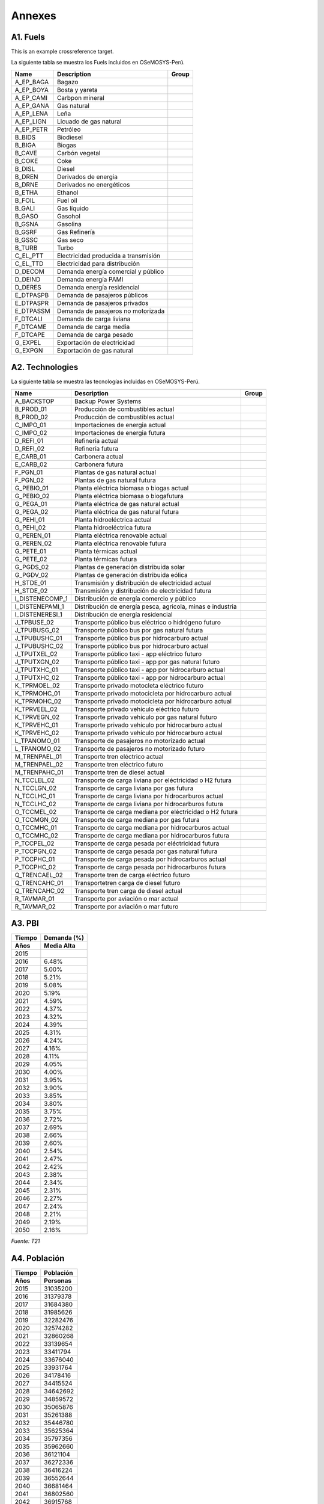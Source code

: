 .. Title:

Annexes 
=====================================

A1. Fuels
+++++++++

.. _example:

This is an example crossreference target.

.. _Fuels:
La siguiente tabla se muestra los Fuels incluidos en OSeMOSYS-Perú. 

+---------------+---------------------------------------+-----------------------------------+
|Name           | Description                           |  Group                            |
+===============+=======================================+===================================+
|A_EP_BAGA      | Bagazo                                |                                   |
+---------------+---------------------------------------+-----------------------------------+
|A_EP_BOYA      | Bosta y yareta                        |                                   |
+---------------+---------------------------------------+-----------------------------------+
|A_EP_CAMI      | Carbpon mineral                       |                                   |
+---------------+---------------------------------------+-----------------------------------+
|A_EP_GANA      |  Gas natural                          |                                   |
+---------------+---------------------------------------+-----------------------------------+
|A_EP_LENA      | Leña                                  |                                   |
+---------------+---------------------------------------+-----------------------------------+
|A_EP_LIGN      | Licuado de gas natural                |                                   |
+---------------+---------------------------------------+-----------------------------------+
|A_EP_PETR      | Petróleo                              |                                   |
+---------------+---------------------------------------+-----------------------------------+
|B_BIDS         | Biodiesel                             |                                   |
+---------------+---------------------------------------+-----------------------------------+
|B_BIGA         | Biogas                                |                                   |
+---------------+---------------------------------------+-----------------------------------+
|B_CAVE         | Carbón vegetal                        |                                   |
+---------------+---------------------------------------+-----------------------------------+
|B_COKE         | Coke                                  |                                   |
+---------------+---------------------------------------+-----------------------------------+
|B_DISL         | Diesel                                |                                   |
+---------------+---------------------------------------+-----------------------------------+
|B_DREN         | Derivados de energia                  |                                   |
+---------------+---------------------------------------+-----------------------------------+
|B_DRNE         | Derivados no energéticos              |                                   |
+---------------+---------------------------------------+-----------------------------------+
|B_ETHA         | Ethanol                               |                                   |
+---------------+---------------------------------------+-----------------------------------+
|B_FOIL         | Fuel oil                              |                                   |
+---------------+---------------------------------------+-----------------------------------+
|B_GALI         | Gas líquido                           |                                   |
+---------------+---------------------------------------+-----------------------------------+
|B_GASO         | Gasohol                               |                                   |
+---------------+---------------------------------------+-----------------------------------+
|B_GSNA         | Gasolina                              |                                   |
+---------------+---------------------------------------+-----------------------------------+
|B_GSRF         | Gas Refinería                         |                                   |
+---------------+---------------------------------------+-----------------------------------+
|B_GSSC         | Gas seco                              |                                   |
+---------------+---------------------------------------+-----------------------------------+
|B_TURB         | Turbo                                 |                                   |
+---------------+---------------------------------------+-----------------------------------+
|C_EL_PTT       | Electricidad producida a transmisión  |                                   |
+---------------+---------------------------------------+-----------------------------------+
|C_EL_TTD       | Electricidad para distribución        |                                   |
+---------------+---------------------------------------+-----------------------------------+
|D_DECOM        | Demanda energía comercial y público   |                                   |
+---------------+---------------------------------------+-----------------------------------+
|D_DEIND        | Demanda energía PAMI                  |                                   |
+---------------+---------------------------------------+-----------------------------------+
|D_DERES        | Demanda energía residencial           |                                   |
+---------------+---------------------------------------+-----------------------------------+
|E_DTPASPB      | Demanda de pasajeros públicos         |                                   |
+---------------+---------------------------------------+-----------------------------------+
|E_DTPASPR      | Demanda de pasajeros privados         |                                   |
+---------------+---------------------------------------+-----------------------------------+
|E_DTPASSM      | Demanda de pasajeros no motorizada    |                                   |
+---------------+---------------------------------------+-----------------------------------+
|F_DTCALI       | Demanda de carga liviana              |                                   |
+---------------+---------------------------------------+-----------------------------------+
|F_DTCAME       | Demanda de carga media                |                                   |
+---------------+---------------------------------------+-----------------------------------+
|F_DTCAPE       | Demanda de carga pesado               |                                   |
+---------------+---------------------------------------+-----------------------------------+
|G_EXPEL        | Exportación de electricidad           |                                   |
+---------------+---------------------------------------+-----------------------------------+
|G_EXPGN        | Exportación de gas natural            |                                   |
+---------------+---------------------------------------+-----------------------------------+

A2. Technologies
+++++++++

.. _Tech:

La siguiente tabla se muestra las tecnologías incluidas en OSeMOSYS-Perú. 

+---------------+-------------------------------------------------------------+---------------------------+
|Name           | Description                                                 | Group                     |
+===============+=============================================================+===========================+
|A_BACKSTOP     | Backup Power Systems                                        |                           |
+---------------+-------------------------------------------------------------+---------------------------+
|B_PROD_01      | Producción de combustibles actual                           |                           |
+---------------+-------------------------------------------------------------+---------------------------+
|B_PROD_02      | Producción de combustibles actual                           |                           |
+---------------+-------------------------------------------------------------+---------------------------+
|C_IMPO_01      | Importaciones de energia actual                             |                           |
+---------------+-------------------------------------------------------------+---------------------------+
|C_IMPO_02      | Importaciones de energia futura                             |                           |
+---------------+-------------------------------------------------------------+---------------------------+
|D_REFI_01      | Refinería actual                                            |                           |
+---------------+-------------------------------------------------------------+---------------------------+
|D_REFI_02      | Refinería futura                                            |                           |
+---------------+-------------------------------------------------------------+---------------------------+
|E_CARB_01      | Carbonera actual                                            |                           |
+---------------+-------------------------------------------------------------+---------------------------+
|E_CARB_02      | Carbonera futura                                            |                           |
+---------------+-------------------------------------------------------------+---------------------------+
|F_PGN_01       | Plantas de gas natural actual                               |                           |
+---------------+-------------------------------------------------------------+---------------------------+
|F_PGN_02       | Plantas de gas natural futura                               |                           |
+---------------+-------------------------------------------------------------+---------------------------+
|G_PEBIO_01     | Planta eléctrica biomasa o biogas actual                    |                           |
+---------------+-------------------------------------------------------------+---------------------------+
|G_PEBIO_02     | Planta eléctrica biomasa o biogafutura                      |                           |
+---------------+-------------------------------------------------------------+---------------------------+
|G_PEGA_01      | Planta eléctrica de gas natural actual                      |                           |
+---------------+-------------------------------------------------------------+---------------------------+
|G_PEGA_02      | Planta eléctrica de gas natural futura                      |                           |
+---------------+-------------------------------------------------------------+---------------------------+
|G_PEHI_01      | Planta hidroeléctrica actual                                |                           |
+---------------+-------------------------------------------------------------+---------------------------+
|G_PEHI_02      | Planta hidroeléctrica futura                                |                           |
+---------------+-------------------------------------------------------------+---------------------------+
|G_PEREN_01     | Planta eléctrica renovable actual                           |                           |
+---------------+-------------------------------------------------------------+---------------------------+
|G_PEREN_02     | Planta eléctrica renovable futura                           |                           |
+---------------+-------------------------------------------------------------+---------------------------+
|G_PETE_01      | Planta térmicas actual                                      |                           |
+---------------+-------------------------------------------------------------+---------------------------+
|G_PETE_02      | Planta térmicas futura                                      |                           |
+---------------+-------------------------------------------------------------+---------------------------+
|G_PGDS_02      | Plantas de generación distribuida solar                     |                           |
+---------------+-------------------------------------------------------------+---------------------------+
|G_PGDV_02      | Plantas de generación distribuida eólica                    |                           |
+---------------+-------------------------------------------------------------+---------------------------+
|H_STDE_01      | Transmisión y distribución de electricidad actual           |                           |
+---------------+-------------------------------------------------------------+---------------------------+
|H_STDE_02      | Transmisión y distribución de electricidad futura           |                           |
+---------------+-------------------------------------------------------------+---------------------------+
|I_DISTENECOMP_1| Distribución de energía comercio y público                  |                           |
+---------------+-------------------------------------------------------------+---------------------------+
|I_DISTENEPAMI_1| Distribución de energía pesca, agricola, minas e industria  |                           |
+---------------+-------------------------------------------------------------+---------------------------+
|I_DISTENERESI_1| Distribución de energía residencial                         |                           |
+---------------+-------------------------------------------------------------+---------------------------+
|J_TPBUSE_02    | Transporte público bus eléctrico o hidrógeno futuro         |                           |
+---------------+-------------------------------------------------------------+---------------------------+
|J_TPUBUSG_02   | Transporte público bus por gas natural futura               |                           |
+---------------+-------------------------------------------------------------+---------------------------+
|J_TPUBUSHC_01  | Transporte público bus por hidrocarburo actual              |                           |
+---------------+-------------------------------------------------------------+---------------------------+
|J_TPUBUSHC_02  | Transporte público bus por hidrocarburo actual              |                           |
+---------------+-------------------------------------------------------------+---------------------------+
|J_TPUTXEL_02   | Transporte público taxi - app eléctrico futuro              |                           |
+---------------+-------------------------------------------------------------+---------------------------+
|J_TPUTXGN_02   | Transporte público taxi - app por gas natural futuro        |                           |
+---------------+-------------------------------------------------------------+---------------------------+
|J_TPUTXHC_01   | Transporte público taxi - app por hidrocarburo actual       |                           |
+---------------+-------------------------------------------------------------+---------------------------+
|J_TPUTXHC_02   | Transporte público taxi - app por hidrocarburo actual       |                           |
+---------------+-------------------------------------------------------------+---------------------------+
|K_TPRMOEL_02   | Transporte privado motocleta eléctrico futuro               |                           |
+---------------+-------------------------------------------------------------+---------------------------+
|K_TPRMOHC_01   | Transporte privado motocicleta por hidrocarburo actual      |                           |
+---------------+-------------------------------------------------------------+---------------------------+
|K_TPRMOHC_02   | Transporte privado motocicleta por hidrocarburo actual      |                           |
+---------------+-------------------------------------------------------------+---------------------------+
|K_TPRVEEL_02   | Transporte privado vehículo eléctrico futuro                |                           |
+---------------+-------------------------------------------------------------+---------------------------+
|K_TPRVEGN_02   | Transporte privado vehículo por gas natural futuro          |                           |
+---------------+-------------------------------------------------------------+---------------------------+
|K_TPRVEHC_01   | Transporte privado vehículo por hidrocarburo actual         |                           |
+---------------+-------------------------------------------------------------+---------------------------+
|K_TPRVEHC_02   | Transporte privado vehículo por hidrocarburo actual         |                           |
+---------------+-------------------------------------------------------------+---------------------------+
|L_TPANOMO_01   | Transporte de pasajeros no motorizado actual                |                           |
+---------------+-------------------------------------------------------------+---------------------------+
|L_TPANOMO_02   | Transporte de pasajeros no motorizado futuro                |                           |
+---------------+-------------------------------------------------------------+---------------------------+
|M_TRENPAEL_01  | Transporte tren eléctrico actual                            |                           |
+---------------+-------------------------------------------------------------+---------------------------+
|M_TRENPAEL_02  | Transporte tren eléctrico futuro                            |                           |
+---------------+-------------------------------------------------------------+---------------------------+
|M_TRENPAHC_01  | Transporte tren de diesel  actual                           |                           |
+---------------+-------------------------------------------------------------+---------------------------+
|N_TCCLEL_02    | Transporte de carga liviana por eléctricidad o H2 futura    |                           |
+---------------+-------------------------------------------------------------+---------------------------+
|N_TCCLGN_02    | Transporte de carga liviana por gas futura                  |                           |
+---------------+-------------------------------------------------------------+---------------------------+
|N_TCCLHC_01    | Transporte de carga liviana por hidrocarburos actual        |                           |
+---------------+-------------------------------------------------------------+---------------------------+
|N_TCCLHC_02    | Transporte de carga liviana por hidrocarburos futura        |                           |
+---------------+-------------------------------------------------------------+---------------------------+
|O_TCCMEL_02    | Transporte de carga mediana por eléctricidad o H2 futura    |                           |
+---------------+-------------------------------------------------------------+---------------------------+
|O_TCCMGN_02    | Transporte de carga mediana por gas futura                  |                           |
+---------------+-------------------------------------------------------------+---------------------------+
|O_TCCMHC_01    | Transporte de carga mediana  por hidrocarburos actual       |                           |
+---------------+-------------------------------------------------------------+---------------------------+
|O_TCCMHC_02    | Transporte de carga mediana por hidrocarburos futura        |                           |
+---------------+-------------------------------------------------------------+---------------------------+
|P_TCCPEL_02    | Transporte de carga pesada por eléctricidad  futura         |                           |
+---------------+-------------------------------------------------------------+---------------------------+
|P_TCCPGN_02    | Transporte de carga pesada por gas natural futura           |                           |
+---------------+-------------------------------------------------------------+---------------------------+
|P_TCCPHC_01    | Transporte de carga pesada por hidrocarburos actual         |                           |
+---------------+-------------------------------------------------------------+---------------------------+
|P_TCCPHC_02    | Transporte de carga pesada por hidrocarburos futura         |                           |
+---------------+-------------------------------------------------------------+---------------------------+
|Q_TRENCAEL_02  | Transporte tren de carga eléctrico futuro                   |                           |
+---------------+-------------------------------------------------------------+---------------------------+
|Q_TRENCAHC_01  | Transportetren carga de diesel futuro                       |                           |
+---------------+-------------------------------------------------------------+---------------------------+
|Q_TRENCAHC_02  | Transporte tren carga de diesel  actual                     |                           |
+---------------+-------------------------------------------------------------+---------------------------+
|R_TAVMAR_01    | Transporte por aviación o mar actual                        |                           |
+---------------+-------------------------------------------------------------+---------------------------+
|R_TAVMAR_02    | Transporte por aviación o mar futuro                        |                           |
+---------------+-------------------------------------------------------------+---------------------------+
  


A3. PBI
+++++++++

====== ================
Tiempo   Demanda (%)
------ ----------------
Años     Media    Alta 
====== ================
2015	
2016	6.48%
2017	5.00%
2018	5.21%
2019	5.08%
2020	5.19%
2021	4.59%
2022	4.37%
2023	4.32%
2024	4.39%
2025	4.31%
2026	4.24%
2027	4.16%
2028	4.11%
2029	4.05%
2030	4.00%
2031	3.95%
2032	3.90%
2033	3.85%
2034	3.80%
2035	3.75%
2036	2.72%
2037	2.69%
2038	2.66%
2039	2.60%
2040	2.54%
2041	2.47%
2042	2.42%
2043	2.38%
2044	2.34%
2045	2.31%
2046	2.27%
2047	2.24%
2048	2.21%
2049	2.19%
2050	2.16%
====== ================

*Fuente: T21*

A4. Población
+++++++++


====== ================
Tiempo  Población
------ ----------------
Años    Personas 
====== ================
2015	31035200
2016	31379378
2017	31684380
2018	31985626
2019	32282476
2020	32574282
2021	32860268
2022	33139654
2023	33411794
2024	33676040
2025	33931764
2026	34178416
2027	34415524
2028	34642692
2029	34859572
2030	35065876
2031	35261388
2032	35446780
2033	35625364
2034	35797356
2035	35962660
2036	36121104
2037	36272336
2038	36416224
2039	36552644
2040	36681464
2041	36802560
2042	36915768
2043	37020940
2044	37117928
2045	37206564
2046	37286700
2047	37358156
2048	37420808
2049	37474560
2050	37519356
====== ================

*Fuente: T21*


A6. Sector eléctrico
+++++++++


====== ======================== 
Tiempo Demanda de electricidad  
       anual (GW.h/año)         
------ ------------------------ 
Años        Medio  
====== ======================== 
2015	40915.24119
2016	44379.36671
2017	50358.77533
2018	52159.05259
2019	53640.88603
2020	56034.81293
2021	59802.17734
2022	64261.491
2023	69062.01586
2024	73280.7392
2025	76651.35725
2026	79069.26305
2027	80845.97214
2028	82410.04258
2029	84336.30407
2030	85931.72876
2031	87500.69725
2032	89022.7395
2033	90700.48577
2034	92365.77201
2035	94033.72826
2036	95715.03454
2037	97413.25085
2038	99134.6072
2039	100880.8836
2040	102653.8601
2041	104457.0966
2042	106037.2096
2043	107747.263
2044	109457.3163
2045	111167.3696
2046	112877.423
2047	114587.4763
2048	116297.5296
2049	118007.583
2050	119717.6363
====== ========================

*Fuente: Propia*

A7. Gas Natural en planta
+++++++++

====== ======= ========
Tiempo  REF-Precio 
        promedio gas 
        en planta
       (USD 2017/MMBTU)
------ ----------------
Años   Refere.   Alta  
====== ======= ========
2015	2.8		2.8
2016	2.81	2.81
2017	2.81	2.81
2018	2.87	2.87
2019	2.91	2.91
2020	2.9		2.92
2021	2.89	2.92
2022	2.9		2.92
2023	2.9		2.93
2024	2.92	2.95
2025	2.93	2.96
2026	2.94	2.97
2027	2.95	2.98
2028	2.95	2.99
2029	2.96	3
2030	2.96	3.01
2031	2.97	3.02
2032	2.97	3.03
2033	2.98	3.04
2034	2.99	3.05
2035	2.99	3.05
2036	3		3.06
2037	3		3.06
2038	3		3.07
2039	3		3.07
2040	3.01	3.08
2041	3.01	3.08
2042	3.01	3.09
2043	3.02	3.09
2044	3.02	3.10
2045	3.02	3.11
2046	3.03	3.11
2047	3.03	3.12
2048	3.04	3.12
2049	3.04	3.13
2050	3.05	3.14
====== ======= ========

*Fuente: Informes PROSEMER*

A8. Precios WTI ( West Texas Intermediate)
+++++++++

====== ======= =======
Tiempo       WTI 
        (US$/barril)
------ ---------------
Años   Refere.  Alta  
====== ======= =======
2015	50.5	50.5
2016	44.3	44.3
2017	52.8	52.8
2018	72.6	72.6
2019	68.3	68.4
2020	67.4	70.3
2021	66.3	71.8
2022	67  	71.1
2023	68.2	72.6
2024	71.6	75.8
2025	73.1	78.5
2026	75.3	80.6
2027	76.8	83
2028	75.9	84.7
2029	78.2	86.6
2030	79	    88
2031	80.9	89.9
2032	80.9	91
2033	83	    93.7
2034	83.9	94.4
2035	84.3	95.9
2036	85.4	97.9
2037	85.5	97.5
2038	86.5	98.7
2039	86.5	99.5
2040	87.6	100.9
2041	88.1	102.6
2042	88.8	103.8
2043	89.6	104.9
2044	90.3	106.1
2045	91.1	107.3
2046	91.8	108.5
2047	92.6	109.7
2048	93.3	110.9
2049	94.0	112.0
2050	94.8	113.2
====== ======= =======

*Fuente: Informes PROSEMER*

A9. Precios Carbón 
+++++++++

====== ======= =======
Tiempo  Carbón 
        Australia 
        (USD/Ton)
------ ---------------
Años   Refere.  Alta 
====== ======= =======
2015	75.7	75.7
2016	85.5	85.5
2017	105.6	105.6
2018	125.9	125.9
2019	115.9	115.9
2020	104.5	104.5
2021	99.7	99.7
2022	95		95
2023	90.6	90.6
2024	86.5	86.5
2025	82.6	82.6
2026	78.9	78.9
2027	75.4	75.4
2028	72.1	72.1
2029	69		69
2030	66		66
2031	63.3	63.3
2032	60.7	60.7
2033	58.2	58.2
2034	55.9	55.9
2035	53.7	53.7
2036	51.6	51.6
2037	49.7	49.7
2038	47.8	47.8
2039	46.1	46.1
2040	44.4	44.4
2041	41.4	41.5
2042	39.3	39.4
2043	37.2	37.3
2044	35.2	35.2
2045	33.1	33.1
2046	31.0	31.0
2047	28.9	28.9
2048	26.8	26.8
2049	24.7	24.7
2050	22.6	22.6
====== ======= =======

*Fuente: Informes PROSEMER*

A10. Precios vehículos eléctricos 
+++++++++

====== ======= ======= ================
Tiempo  Costo de la inversión de 
        vehículos eléctricos  
              (MUSD/vehículo)        
------ --------------------------------
Años   Privado Público Participación(%)
====== ======= ======= ================
2016	34.2	381.5	
2017	32.9	372.3	
2018	32.2	363.1	
2019	31.8	356.6	
2020	31.2	345.9	
2021	30.5	335.5	
2022	29.9	325.4	
2023	29.3	315.7	
2024	28.7	306.2	
2025	28.2	297	3
2026	27.6	288.1	4.1
2027	27.1	279.5	5.2
2028	26.5	271.1	6.3
2029	26  	262.9	7.4
2030	25.5	255.1	8.5
2031	25  	247.4	11.4
2032	24.6	240 	14.3
2033	24.2	232.8	17.2
2034	23.8	225.8	20.1
2035	23.4	219		23
2036	23  	212.5	27
2037	22.6	206.1	31
2038	22.2	199.9	35
2039	21.8	193.9	39
2040	21.5	188.1	43
2041	21.0	180.4	45.5
2042	20.6	173.8	48.9
2043	20.2	167.2	52.5
2044	19.8	160.7	56.1
2045	19.4	154.1	59.6
2046	19.0	147.5	63.1
2047	18.7	140.9	66.6
2048	18.3	134.3	70.2
2049	17.9	127.7	73.7
2050	17.5	121.2	77.2
====== ======= ======= ================

*Fuente: Informes PROSEMER*


A14. Demanda por sectores
+++++++++


====== ============ =========== =========== =========== =========== =========== ============
Tiempo        Proyecciones de la demanda de energía por sectores 
------ -------------------------------------------------------------------------------------
Años    Residencial  Pesca      Manufactura  Minero      Público    Comercial   Agropecuario 
           (PJ)        (PJ)        (PJ)       (PJ)        (PJ)         (PJ)         (PJ)
====== ============ =========== =========== =========== =========== =========== ============
2016   152.8864978  9.859267037 152.2898105 63.41280855 16.8064     39.92957877 10.9214
2017   153.5806285  10.68924134 157.4952009 64.77553195 16.974464   39.88007313 11.085221
2018   154.4994965  10.92622522 161.8875024 66.15495742 17.14420864 40.43615165 11.25149931
2019   155.6701607  10.83992156 165.5392805 67.76660562 17.31565073 40.87133848 11.4202718
2020   156.9749667  10.59689466 168.5800495 69.31225643 17.48880723 41.38574203 11.59157588
2021   158.4338927  10.28131155 171.0744924 70.97106866 17.66369531 41.82268514 11.76544952
2022   159.7700101  9.953055986 173.1953    72.08035869 17.84033226 42.52396881 11.94193126
2023   160.9460301  9.629371539 175.032982  72.73395128 18.01873558 43.32108115 12.12106023
2024   162.0039011  9.313734073 176.6334474 73.17438104 18.19892294 44.12499363 12.30287614
2025   163.0226641  9.004701983 178.011827  73.68204125 18.38091217 44.8562262  12.48741928
2026   163.9984485  8.705088671 179.2054789 74.23782123 18.56472129 45.57937685 12.67473057
2027   164.9290765  8.415971691 180.248227  74.83319719 18.7503685  46.29690598 12.86485152
2028   165.8134019  8.137604242 181.1693428 75.46469937 18.93787219 47.01286608 13.0578243
2029   166.6572665  7.869569927 181.9904126 76.12775183 19.12725091 47.72167889 13.25369166
2030   167.4659096  7.611416213 182.7287034 76.8200368  19.31852342 48.42415005 13.45249704
2031   168.2438545  7.363005954 183.3972982 77.5436129  19.51170865 49.11777871 13.65428449
2032   168.9947313  7.123778997 184.0074367 78.29643266 19.70682574 49.80533241 13.85909876
2033   169.7201712  6.893293236 184.5677617 79.07783622 19.903894   50.48690401 14.06698524
2034   170.4170141  6.671172524 185.0850013 79.88798553 20.10293294 51.16227703 14.27799002
2035   171.0825722  6.457087595 185.5642385 80.727283   20.30396226 51.83131434 14.49215987
2036   171.716024   6.250695296	186.0087622 81.59549698 20.50700189 52.4923857  14.70954227
2037   171.8829385  6.042079484 186.5651638 81.64005115 20.71207191 53.56118913 14.9301854
2038   171.7250451  5.836749876 187.2073079 81.31747926 20.91919263 54.62537094 15.15413818
2039   171.3399923  5.637199574 187.9148886 80.83914233 21.12838455 55.68895915 15.38145026
2040   170.7869428  5.444721872 188.6728652 80.30520784 21.3396684  56.74717599 15.61217201
2041   170.1018012  5.259895308 189.4698112 79.76314919 21.55306508 57.79768224 15.84635459
2042   169.3076874  5.082834619 190.2968502 79.23478626 21.76859573 58.84016781 16.08404991
2043   168.4291431  4.913120635 191.1496062 78.72526711 21.98628169 59.87639081 16.32531066
2044   167.4878996  4.75026523  192.0252452 78.23467178 22.20614451 60.9078206  16.57019032
2045   166.5001918  4.593855922 192.9212037 77.76229485 22.42820595 61.93551099 16.81874317
2046   165.4784004  4.443530187 193.8352396 77.30714329 22.65248801 62.96037432 17.07102432
2047   164.4321265  4.298958709 194.7652672 76.86809822 22.87901289 63.98337225 17.32708968
2048   163.3689409  4.15984539  195.7093579 76.44414486 23.10780302 65.00531366 17.58699603
2049   162.2948376  4.025917071 196.6659172 76.03431157 23.33888105 66.02672579 17.85080097
2050   161.2145561  3.896927398 197.6333716 75.63782027 23.57226986 67.04832372 18.11856299
====== ============ =========== =========== =========== =========== =========== ============

*Fuente: Propia*


A16. Proyecciones de demanda total de energía para sector transporte 
+++++++++

====== =========== =========== =========== =========== ============
Tiempo   Modelo elaborado   
------ ------------------------------------------------------------
       Transporte  Transporte  Transporte  Trasnporte  Transporte   Transporte  Trasnporte
Años    Carretero   Carretero   Carretro   ferroviario ferroviario   naval       aéreo
        Carga        Privado    Público       carga       pasajero    
          (tkm)       (pkm)       (pkm)       (pkm)       (tkm)       (PJ)          (PJ)
====== =========== =========== =========== =========== ============ =========== ============
2016   299184.18   76120.76     154508.13   2494.11     2979.44      32.28        37.40
2017   312252.28   80576.34     159432.09   2590.82     3127.39      34.44        39.79
2018   324928.59   84815.49     163789.58   2695.57     3279.22      36.85        42.44
2019   337972.25   89026.54     166938.14   2801.74     3434.56      39.36        45.20
2020   351254.17   93136.07     171393.05   2914.60     3592.94      42.10        48.20
2021   364852.73   97202.23     173981.71   3018.36     3753.78      44.68        51.03
2022   378372.46   101133.02    173741.36   3120.75     3916.43      47.30        53.87
2023   392115.76   104969.32    178765.73   3225.37     4080.23      50.04        56.85
2024   406300.66   108813.27    184035.84   3335.18     4244.49      52.98        60.03
2025   421053.95   112681.40    190174.18   3446.81     4408.44      56.03        63.34
2026   436338.08   116584.40    196825.87   3560.19     4571.35      59.21        66.76
2027   452195.34   120545.02    203691.32   3675.29     4732.45      62.51        70.31
2028   468629.61   124574.47    210667.23   3792.47     4891.04      65.95        74.00
2029   485616.45   128672.93    217868.61   3911.77     5046.38      69.53        77.83
2030   503122.05   132838.86    225170.87   4033.24     5197.80      73.25        81.80
2031   521106.92   137068.01    232698.58   4156.87     5344.62      77.12        85.92
2032   539526.58   141350.74    240472.23   4282.67     5486.89      81.14        90.20
2033   558335.26   145681.73    248392.12   4410.61     5626.79      85.32        94.63
2034   577521.70   150060.92    256469.09   4540.68     5764.21      89.65        99.21
2035   597107.39   154499.62    264734.58   4672.92     5898.81      94.15       103.96
2036   617116.16   159003.41    273207.18   4771.94     6030.17      97.58       107.57
2037   636596.03   163395.48    281392.97   4871.84     6157.72     101.09       111.26
2038   656496.23   167867.47    289813.09   4972.50     6281.08     104.67       115.03
2039   676838.44   172423.07    298468.76   5073.16     6399.85     108.31       118.84
2040   697622.94   177070.31    307342.22   5173.29     6513.65     111.98       122.68
2041   718858.21   181815.67    316427.14   5272.60     6622.10     115.67       126.54
2042   713319.02   183847.93    308220.75   5371.74     6724.79     119.41       130.44 
2043   729573.09   187933.05    314371.25   5471.07     6821.32     123.20       134.39
2044   745842.41   192018.72    320528.46   5570.67     6911.33     127.04       138.40
2045   762128.57   196105.31    326693.14   5670.57     6994.41     130.95       142.46
2046   778433.13   200193.15    332866.08   5770.84     7070.21     134.93       146.58
2047   794757.54   204282.57    339048.00   5871.53     7138.35     138.97       150.77
2048   811103.09   208373.86    345239.48   5972.66     7198.53     143.07       155.02
2049   827470.82   212467.26    351441.03   6074.27     7250.48     147.25       159.34
2050   843861.47   216562.95    357653.00   6176.37     7294.01     151.49       163.72
====== =========== =========== =========== =========== ============ =========== ============
*Fuente: Propia*


A14. Demanda de energía primaria
+++++++++


====== ============ =========== =========== =========== ============ 
Tiempo        Proyecciones de la demanda de energía por sectores 
------ -------------------------------------------------------------
Años      Bagazo      Carbón    Gas natural  Petróleo   Bosta yareta   
                      mineral     y LGN                  Leña
           (PJ)        (PJ)        (PJ)       (PJ)        (PJ)       
====== ============ =========== =========== =========== ============ 
2015    20.79        32.81       659.43       300.10       87.60
2016    18.25        33.69       719.32       304.12       113.19
2017    19.61        29.26       681.08       350.87       108.97
2018    19.46        26.22       662.92       337.55       109.55
2019    19.78        32.47       673.03       287.35       82.18
2020    19.79        32.37       672.61       287.73       82.08
2021    19.80        32.41       672.18       288.20       82.06
2022    19.81        32.47       672.61       287.90       82.09
2023    19.82        32.49       672.61       287.38       82.14
2024    19.83        32.52       673.46       285.95       82.23
2025    19.85        32.54       673.88       285.36       82.34
2026    19.86        32.56       674.31       284.50       82.47
2027    19.87        32.59       674.73       283.94       82.62
2028    19.88        32.61       674.73       284.27       82.79
2029    19.89        32.64       675.15       283.41       82.97
2030    19.90        32.66       675.15       283.12       83.16
2031    19.91        32.68       675.58       282.44       83.36
2032    19.92        32.70       675.58       282.44       83.56
2033    19.93        32.73       676.00       281.71       83.77
2034    19.94        32.75       676.42       281.41       83.99
2035    19.95        32.77       676.42       281.27       84.20
2036    19.96        32.79       676.84       280.91       84.41
2037    19.97        32.81       676.84       280.87       84.58
2038    19.98        32.83       676.84       280.55       84.69
2039    19.99        32.85       676.84       280.55       84.76
2040    20.00        32.87       677.25       280.19       84.79
2041    20.01        32.89       677.36       280.02       84.78
2042    20.02        32.91       677.54       279.78       84.73
2043    20.03        32.95       677.72       279.55       84.65
2044    20.04        32.97       677.89       279.32       84.53
2045    20.05        33.00       678.07       279.09       84.39
2046    20.06        33.03       678.25       278.86       84.22
2047    20.07        33.06       678.43       278.64       84.03
2048    20.08        33.10       678.61       278.41       83.81
2049    20.09        33.14       678.79       278.19       83.58
2050    20.10        33.17       678.97       277.97       83.33
====== ============ =========== =========== =========== ============ 

*Fuente: Balances nacionales de energía*


A14. Demanda por sectores
+++++++++


====== ============ =========== =========== ============ =========== =========== ============ =========== =========== ============
Tiempo        Proyecciones de la demanda de energía por sectores 
------ ---------------------------------------------------------------------------------------------------------------------------
Años      Carbón       Coke       Diesel    Derivados no  Fueloil    Gas licuado  Gasohol     Gasolina    Gas         Turbo
         vegetal                            energéticos                                                   refinería
           (PJ)        (PJ)        (PJ)       (PJ)        (PJ)         (PJ)         (PJ)         (PJ)         (PJ)         (PJ)
====== ============ =========== =========== ============ =========== =========== ============ =========== =========== ============
2015     1.65         1.07        222.54        12.76       9.71      75.00       64.15       10.53       80.50       39.19
2016     4.62         1.39        227.52        11.23       9.31      79.35       71.98       11.70       81.46       43.45
2017     5.32         2.11        223.98        12.33       10.07     82.80       74.49       12.63       87.26       44.22
2018     5.25         2.10        230.33        12.12       2.91      88.50       77.77       13.44       96.26       16.14
2019     4.49         2.42        231.29        12.00       6.96      91.58       81.65       14.47       90.37       27.61
2020     4.67         2.56        233.85        11.92       8.08      95.46       85.15       15.14       89.97       32.17
2021     4.83         2.69        237.00        11.86       8.11      99.35       88.58       15.80       91.08       33.86
2022     4.97         2.82        239.95        11.80       7.91      103.23      91.79       16.47       92.49       34.65
2023     5.11         2.96        242.70        11.76       7.66      107.12      94.88       17.14       93.96       35.19
2024     5.23         3.09        245.39        11.72       7.41      111.00      97.88       17.80       95.46       35.65
2025     5.35         3.22        248.12        11.69       7.17      114.89      100.83      18.47       96.99       36.11
2026     5.45         3.36        250.83        11.66       6.94      118.78      103.71      19.13       98.53       36.56
2027     5.56         3.49        253.50        11.64       6.71      122.66      106.52      19.80       100.08      37.00
2028     5.65         3.62        256.13        11.63       6.48      126.55      109.27      20.47       101.63      37.45
2029     5.74         3.76        258.72        11.62       6.27      130.43      111.97      21.13       103.19      37.90
2030     5.83         3.89        261.27        11.61       6.06      134.32      114.63      21.80       104.75      38.34
2031     5.91         4.02        263.79        11.60       5.85      138.20      117.24      22.46       106.31      38.79
2032     5.99         4.15        266.27        11.60       5.66      142.09      119.82      23.13       107.88      39.24
2033     6.06         4.29        268.72        11.60       5.47      145.97      122.36      23.80       109.46      39.68
2034     6.13         4.42        271.14        11.60       5.28      149.86      124.87      24.46       111.04      40.13
2035     6.20         4.55        273.53        11.61       5.10      153.74      127.35      25.13       112.63      40.58
2036     6.27         4.69        275.88        11.61       4.93      157.63      129.80      25.80       114.22      41.03
2037     6.33         4.82        277.41        11.61       4.75      161.51      131.97      26.46       115.55      41.40
2038     6.39         4.95        278.66        11.60       4.57      165.40      134.16      27.13       116.81      41.76
2039     6.45         5.09        279.81        11.60       4.41      169.29      136.31      27.79       118.05      42.11
2040     6.51         5.22        280.88        11.59       4.24      173.17      138.42      28.46       119.28      42.45
2041     6.56         5.35        281.88        11.58       4.09      177.06      140.51      29.13       120.50      42.79
2042     6.62         5.49        282.80        11.58       3.94      180.94      142.56      29.79       121.70      43.13
2043     6.67         5.62        283.66        11.58       3.79      184.83      144.58      30.46       122.89      43.46
2044     6.72         5.75        284.47        11.57       3.65      188.71      146.58      31.13       124.07      43.79
2045     6.77         5.89        285.24        11.57       3.51      192.60      148.56      31.79       125.26      44.12
2046     6.81         6.02        285.96        11.57       3.38      196.48      150.51      32.46       126.43      44.45
2047     6.86         6.15        286.64        11.57       3.25      200.37      152.45      33.12       127.61      44.78
2048     6.90         6.28        287.29        11.56       3.13      204.25      154.36      33.79       128.78      45.10
2049     6.95         6.42        287.91        11.56       3.01      208.14      156.26      34.46       129.95      45.43
2050     6.99         6.55        288.49        11.56       2.90      212.03      158.14      35.12       131.12      45.75
====== ============ =========== =========== ============ =========== =========== ============ =========== =========== ============

*Fuente: Propia*


A16. YearSplit
+++++++++

========== ======== ======== =========
TIMESLICE  An_alto  An_bajo  An_medio
========== ======== ======== =========
2015        0.5      0.25    0.25
2016        0.5      0.25    0.25
2017        0.5      0.25    0.25
2018        0.5      0.25    0.25
2019        0.5      0.25    0.25
2020        0.5      0.25    0.25
2021        0.5      0.25    0.25
2022        0.5      0.25    0.25
2023        0.5      0.25    0.25
2024        0.5      0.25    0.25
2025        0.5      0.25    0.25
2026        0.5      0.25    0.25
2027        0.5      0.25    0.25
2028        0.5      0.25    0.25
2029        0.5      0.25    0.25
2030        0.5      0.25    0.25
2031        0.5      0.25    0.25
2032        0.5      0.25    0.25
2033        0.5      0.25    0.25
2034        0.5      0.25    0.25
2035        0.5      0.25    0.25
2036        0.5      0.25    0.25
2037        0.5      0.25    0.25
2038        0.5      0.25    0.25
2039        0.5      0.25    0.25
2040        0.5      0.25    0.25
2041        0.5      0.25    0.25
2042        0.5      0.25    0.25
2043        0.5      0.25    0.25
2044        0.5      0.25    0.25
2045        0.5      0.25    0.25
2046        0.5      0.25    0.25
2047        0.5      0.25    0.25
2048        0.5      0.25    0.25
2049        0.5      0.25    0.25
2050        0.5      0.25    0.25
========== ======== ======== =========




